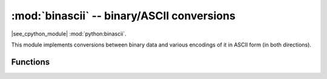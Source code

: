 :mod:`binascii` -- binary/ASCII conversions
===========================================

.. module:: binascii
   :synopsis: binary/ASCII conversions

|see_cpython_module| :mod:`python:binascii`.

This module implements conversions between binary data and various
encodings of it in ASCII form (in both directions).

Functions
---------

.. function:: hexlify(data, [sep])

   Convert the bytes in the *data* object to a hexadecimal representation.
   Returns a bytes object.

   If the additional argument *sep* is supplied it is used as a separator
   between hexadecimal values.

.. function:: unhexlify(data)

   Convert hexadecimal data to binary representation. Returns bytes string.
   (i.e. inverse of hexlify)

.. function:: a2b_base64(data)

   Decode base64-encoded data, ignoring invalid characters in the input.
   Conforms to `RFC 2045 s.6.8 <https://tools.ietf.org/html/rfc2045#section-6.8>`_.
   Returns a bytes object.

.. function:: b2a_base64(data, *, newline=True)

   Encode binary data in base64 format, as in `RFC 3548
   <https://tools.ietf.org/html/rfc3548.html>`_. Returns the encoded data
   followed by a newline character if ``newline`` is true, as a bytes object.

.. function:: crc32(data, value=0, /)

   Compute CRC-32, the 32-bit checksum of the bytes in ``data`` starting with an
   initial CRC of *value*. The default initial CRC is 0. The algorithm is
   consistent with the ZIP file checksum.

